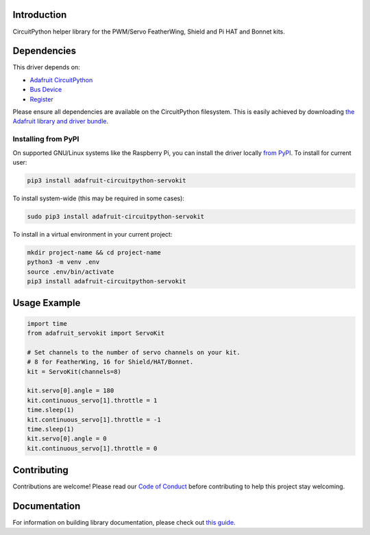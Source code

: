 Introduction
============

.. image:: https://readthedocs.org/projects/adafruit-circuitpython-servokit/badge/?version=latest
    :target: https://circuitpython.readthedocs.io/projects/servokit/en/latest/
    :alt: Documentation Status

.. image:: https://img.shields.io/discord/327254708534116352.svg
    :target: https://discord.gg/nBQh6qu
    :alt: Discord

.. image:: https://travis-ci.com/adafruit/Adafruit_CircuitPython_ServoKit.svg?branch=master
    :target: https://travis-ci.com/adafruit/Adafruit_CircuitPython_ServoKit
    :alt: Build Status

CircuitPython helper library for the PWM/Servo FeatherWing, Shield and Pi HAT and Bonnet kits.

Dependencies
=============
This driver depends on:

* `Adafruit CircuitPython <https://github.com/adafruit/circuitpython>`_
* `Bus Device <https://github.com/adafruit/Adafruit_CircuitPython_BusDevice>`_
* `Register <https://github.com/adafruit/Adafruit_CircuitPython_Register>`_

Please ensure all dependencies are available on the CircuitPython filesystem.
This is easily achieved by downloading
`the Adafruit library and driver bundle <https://github.com/adafruit/Adafruit_CircuitPython_Bundle>`_.

Installing from PyPI
--------------------

On supported GNU/Linux systems like the Raspberry Pi, you can install the driver locally `from
PyPI <https://pypi.org/project/adafruit-circuitpython-servokit/>`_. To install for current user:

.. code-block:: shell

    pip3 install adafruit-circuitpython-servokit

To install system-wide (this may be required in some cases):

.. code-block:: shell

    sudo pip3 install adafruit-circuitpython-servokit

To install in a virtual environment in your current project:

.. code-block:: shell

    mkdir project-name && cd project-name
    python3 -m venv .env
    source .env/bin/activate
    pip3 install adafruit-circuitpython-servokit

Usage Example
=============

.. code-block:: python

    import time
    from adafruit_servokit import ServoKit

    # Set channels to the number of servo channels on your kit.
    # 8 for FeatherWing, 16 for Shield/HAT/Bonnet.
    kit = ServoKit(channels=8)

    kit.servo[0].angle = 180
    kit.continuous_servo[1].throttle = 1
    time.sleep(1)
    kit.continuous_servo[1].throttle = -1
    time.sleep(1)
    kit.servo[0].angle = 0
    kit.continuous_servo[1].throttle = 0


Contributing
============

Contributions are welcome! Please read our `Code of Conduct
<https://github.com/adafruit/Adafruit_CircuitPython_ServoKit/blob/master/CODE_OF_CONDUCT.md>`_
before contributing to help this project stay welcoming.

Documentation
=============

For information on building library documentation, please check out `this guide <https://learn.adafruit.com/creating-and-sharing-a-circuitpython-library/sharing-our-docs-on-readthedocs#sphinx-5-1>`_.
